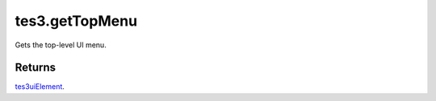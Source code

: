 tes3.getTopMenu
====================================================================================================

Gets the top-level UI menu.

Returns
----------------------------------------------------------------------------------------------------

`tes3uiElement`_.

.. _`tes3uiElement`: ../../../lua/type/tes3uiElement.html
